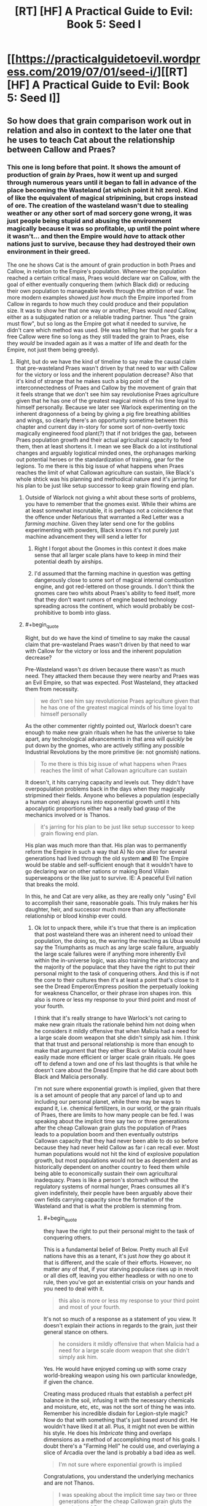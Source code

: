 #+TITLE: [RT] [HF] A Practical Guide to Evil: Book 5: Seed I

* [[https://practicalguidetoevil.wordpress.com/2019/07/01/seed-i/][[RT] [HF] A Practical Guide to Evil: Book 5: Seed I]]
:PROPERTIES:
:Author: Zayits
:Score: 64
:DateUnix: 1561955253.0
:END:

** So how does that grain comparison work out in relation and also in context to the later one that he uses to teach Cat about the relationship between Callow and Praes?
:PROPERTIES:
:Author: anenymouse
:Score: 3
:DateUnix: 1561964515.0
:END:

*** This one is long before that point. It shows the amount of production of grain /by/ Praes, how it went up and surged through numerous years until it began to fall in advance of the place becoming the Wasteland (at which point it hit zero). Kind of like the equivalent of magical stripmining, but crops instead of ore. The creation of the wasteland wasn't due to stealing weather or any other sort of mad sorcery gone wrong, it was just people being stupid and abusing the environment magically because it was so profitable, up until the point where it wasn't... and then the Empire would /have/ to attack other nations just to survive, because they had destroyed their own environment in their greed.

The one he shows Cat is the amount of grain production in both Praes and Callow, in relation to the Empire's population. Whenever the population reached a certain critical mass, Praes would declare war on Callow, with the goal of either eventually conquering them (which Black did) or reducing their own population to manageable levels through the attrition of war. The more modern examples showed /just how much/ the Empire imported from Callow in regards to how much they could produce and their population size. It was to show her that one way or another, Praes would /need/ Callow, either as a subjugated nation or a reliable trading partner. Thus "the grain must flow", but so long as the Empire got what it needed to survive, he didn't care which method was used. (He was telling her that her goals for a free Callow were fine so long as they still traded the grain to Praes, else they /would/ be invaded again as it was a matter of life and death for the Empire, not just them being greedy).
:PROPERTIES:
:Author: RynnisOne
:Score: 23
:DateUnix: 1561968753.0
:END:

**** Right, but do we have the kind of timeline to say make the causal claim that pre-wasteland Praes wasn't driven by that need to war with Callow for the victory or loss and the inherent population decrease? Also that it's kind of strange that he makes such a big point of the interconnectedness of Praes and Callow by the movement of grain that it feels strange that we don't see him say revolutionise Praes agriculture given that he has one of the greatest magical minds of his time loyal to himself personally. Because we later see Warlock experimenting on the inherent dragonness of a being by giving a pig fire breathing abilities and wings, so clearly there's an opportunity sometime between this chapter and current day in-story for some sort of non-overtly toxic magically engineered food plant(?) that if not bridges the gap, between Praes population growth and their actual agricultural capacity to feed them, then at least shortens it. I mean we see Black do a lot institutional changes and arguably logistical minded ones, the orphanages marking out potential heroes or the standardization of training, gear for the legions. To me there is this big issue of what happens when Praes reaches the limit of what Callowan agriculture can sustain, like Black's whole shtick was his planning and methodical nature and it's jarring for his plan to be just like setup successor to keep grain flowing end plan.
:PROPERTIES:
:Author: anenymouse
:Score: 6
:DateUnix: 1561972168.0
:END:

***** Outside of Warlock not giving a whit about these sorts of problems, you have to remember that the gnomes exist. While their whims are at least somewhat inscrutable, it is perhaps not a coincidence that the offence under Nefarious that warranted a Red Letter was a /farming machine/. Given they later send one for the goblins experimenting with powders, Black knows it's not purely just machine advancement they will send a letter for
:PROPERTIES:
:Author: ATRDCI
:Score: 13
:DateUnix: 1561986165.0
:END:

****** Right I forgot about the Gnomes in this context it does make sense that all larger scale plans have to keep in mind their potential death by airships.
:PROPERTIES:
:Author: anenymouse
:Score: 1
:DateUnix: 1562010659.0
:END:


****** I'd assumed that the farming machine in question was getting dangerously close to some sort of magical internal combustion engine, and got red-lettered on those grounds. I don't think the gnomes care two whits about Praes's ability to feed itself, more that they don't want rumors of engine based technology spreading across the continent, which would probably be cost-prohibitive to bomb into glass.
:PROPERTIES:
:Author: Turniper
:Score: 1
:DateUnix: 1562019673.0
:END:


***** #+begin_quote
  Right, but do we have the kind of timeline to say make the causal claim that pre-wasteland Praes wasn't driven by that need to war with Callow for the victory or loss and the inherent population decrease?
#+end_quote

Pre-Wasteland wasn't /as/ driven because there wasn't as much need. They attacked them because they were nearby and Praes was an Evil Empire, so that was expected. Post Wasteland, they attacked them from necessity.

#+begin_quote
  we don't see him say revolutionise Praes agriculture given that he has one of the greatest magical minds of his time loyal to himself personally
#+end_quote

As the other commenter rightly pointed out, Warlock doesn't care enough to make new grain rituals when he has the universe to take apart, any technological advancements in that area will /quickly/ be put down by the gnomes, who are actively stifling any possible Industrial Revolutions by the more primitive (ie: not gnomish) nations.

#+begin_quote
  To me there is this big issue of what happens when Praes reaches the limit of what Callowan agriculture can sustain
#+end_quote

It doesn't, it hits carrying capacity and levels out. They didn't have overpopulation problems back in the days when they magically stripmined their fields. Anyone who believes a population (especially a human one) always runs into exponential growth until it hits apocalyptic proportions either has a really bad grasp of the mechanics involved or is Thanos.

#+begin_quote
  it's jarring for his plan to be just like setup successor to keep grain flowing end plan.
#+end_quote

His plan was much more than that. His plan was to permanently reform the Empire in such a way that A) No one alive for several generations had lived through the old system *and* B) The Empire would be stable and self-sufficient enough that it wouldn't have to go declaring war on other nations or making Bond Villain superweapons or the like just to survive. IE: A peaceful Evil nation that breaks the mold.

In this, he and Cat are very alike, as they are really only "using" Evil to accomplish their sane, reasonable goals. This truly makes her his daughter, heir, and successor much more than any affectionate relationship or blood kinship ever could.
:PROPERTIES:
:Author: RynnisOne
:Score: 3
:DateUnix: 1562002604.0
:END:

****** Ok lot to unpack there, while it's true that there is an implication that post wasteland there was an inherent need to unload their population, the doing so, the warring the reaching as Ubua would say the Triumphants as much as any large scale failure, arguably the large scale failures were if anything more inherently Evil within the in-universe logic, was also training the aristocracy and the majority of the populace that they have the right to put their personal might to the task of conquering others. And this is if not the core to their cultures then it's at least a point that's close to it see the Dread Emperor/Empress position the perpetually looking for weakness Chancellor, or their phrase iron shapes iron. this also is more or less my response to your third point and most of your fourth.

I think that it's really strange to have Warlock's not caring to make new grain rituals the rationale behind him not doing when he considers it mildly offensive that when Malicia had a need for a large scale doom weapon that she didn't simply ask him. I think that that trust and personal relationship is more than enough to make that argument that they either Black or Malicia could have easily made more efficient or larger scale grain rituals. He goes off to defend a town and one of his last thoughts is that while he doesn't care about the Dread Empire that he did care about both Black and Malicia personally.

I'm not sure where exponential growth is implied, given that there is a set amount of people that any parcel of land up to and including our personal planet, while there may be ways to expand it, i.e. chemical fertilizers, in our world, or the grain rituals of Praes, there are limits to how many people can be fed. I was speaking about the implicit time say two or three generations after the cheap Callowan grain gluts the population of Praes leads to a population boom and then eventually outstrips Callowan capacity that they had never been able to do so before because they had never held Callow as far i can recall ever. Most human populations would not hit the kind of explosive population growth, but most populations would not be as dependent and as historically dependent on another country to feed them while being able to economically sustain their own agricultural inadequacy. Praes is like a person's stomach without the regulatory systems of normal hunger, Praes consumes all it's given indefinitely, their people have been arguably above their own fields carrying capacity since the formation of the Wasteland and that is what the problem is stemming from.
:PROPERTIES:
:Author: anenymouse
:Score: 3
:DateUnix: 1562012328.0
:END:

******* #+begin_quote
  they have the right to put their personal might to the task of conquering others.
#+end_quote

This is a fundamental belief of Below. Pretty much all Evil nations have this as a tenant, it's just /how/ they go about it that is different, and the scale of their efforts. However, no matter any of that, if your starving populace rises up in revolt or all dies off, leaving you either headless or with no one to rule, then you've got an existential crisis on your hands and you need to deal with it.

#+begin_quote
  this also is more or less my response to your third point and most of your fourth.
#+end_quote

It's not so much of a response as a statement of you view. It doesn't explain their actions in regards to the grain, just their general stance on others.

#+begin_quote
  he considers it mildly offensive that when Malicia had a need for a large scale doom weapon that she didn't simply ask him.
#+end_quote

Yes. He would have enjoyed coming up with some crazy world-breaking weapon using his own particular knowledge, if given the chance.

Creating mass produced rituals that establish a perfect pH balance in the soil, infusing it with the necessary chemicals and moisture, etc, etc, was not the sort of thing he was into. Remember his incredible disdain for Legion-style magic? Now do that with something that's just based around dirt. He wouldn't have liked it at all. Plus, it might not even be within his style. He does his /Imbricate/ thing and overlaps dimensions as a method of accomplishing most of his goals. I doubt there's a "Farming Hell" he could use, and overlaying a slice of Arcadia over the land is probably a bad idea as well.

#+begin_quote
  I'm not sure where exponential growth is implied
#+end_quote

Congratulations, you understand the underlying mechanics and are not Thanos.

#+begin_quote
  I was speaking about the implicit time say two or three generations after the cheap Callowan grain gluts the population of Praes leads to a population boom and then eventually outstrips Callowan capacity
#+end_quote

Looks like I was too quick in congratulating you. What is the birthrate in Praes? Is Praes a low-tier, underdeveloped nation where people have nothing to do in their spare time but breed? In a nation where everyone watches their back and 'iron sharpens iron', how common is it to see big families with 4+ children, and for those children to survive long enough to have such families of their own?

#+begin_quote
  hat they had never been able to do so before because they had never held Callow as far i can recall ever.
#+end_quote

No, but at one point they produced so much grain that they could /export/ it as a form of payment. They didn't have rapid exponential growth there that threatened them with self-destruction, so it's unlikely they would do the same if getting grain from Callow instead of the pre-Wasteland land.

#+begin_quote
  Most human populations would not hit the kind of explosive population growth
#+end_quote

Because humans are not viruses, yes.

#+begin_quote
  but most populations would not be as dependent and as historically dependent on another country to feed them while being able to economically sustain their own agricultural inadequacy.
#+end_quote

... You, uh, should probably read up on nations /in the real world/ then, and notice how many *have* to import food to survive, whether because their land is crap, their tech is bad, or they simply have too high of a population that focuses on other tasks than farming.

#+begin_quote
  Praes consumes all it's given indefinitely, their people have been arguably above their own fields carrying capacity since the formation of the Wasteland and that is what the problem is stemming from.
#+end_quote

They were above their fields, but not their nation. And /do note/ that sizeable portions of the grain was used as /currency/ with other nations. They were a bit of an exporter in that regard, from the money they could make with it. They didn't create the Wasteland trying to keep their population alive, they created the Wasteland /due to excessive greed and non-renewable farming practices/.
:PROPERTIES:
:Author: RynnisOne
:Score: 3
:DateUnix: 1562041423.0
:END:

******** Dude we have been explicitly told that Praes' population grows to the to point that they had to go to war with Callow for at least in part population control with consistency. We've also been told that every Dread Emperor/Empress that tried to implement any kind of population control didn't last a month, where is any kind of evidence that Praes has within recent memory been able to keep their population stable?
:PROPERTIES:
:Author: anenymouse
:Score: 1
:DateUnix: 1562067249.0
:END:

********* Since the point where it conquered Callow.

*EDIT*: Also, those population control attempts were post-Wasteland.
:PROPERTIES:
:Author: RynnisOne
:Score: 1
:DateUnix: 1562077739.0
:END:

********** It's definitely not considering that Malicia has already sent some starving Praes to the border and that they've been sitting for multiple chapters, granted the scale of time has shrunk considering the focus of the story has been on a single band of adventurers for most of a month.
:PROPERTIES:
:Author: anenymouse
:Score: 1
:DateUnix: 1562092205.0
:END:


***** #+begin_quote
  To me there is this big issue of what happens when Praes reaches the limit of what Callowan agriculture can sustain
#+end_quote

The assumption is that the population of Praes increases so that it can conquer Callow (since that is the story of Praes), not the other way around. So when Callow no longer needs conquering, it will be possible to keep the population in check.
:PROPERTIES:
:Author: werafdsaew
:Score: 1
:DateUnix: 1562001259.0
:END:

****** But we have well cultural inertia or just plan out the consequences of having the majority of their cultures based upon the inherent ability to take by force; or alliance, or trickery, the position of leadership. Also i saw it slightly differently that at least part of the reason that the Praes were unwilling to ever consider any kind of population control is that it is a limitation upon them that potentially weakens them full stop. That for the most part the Praes see any kind of limitation being forced upon them as well if not obstructing their Gods given rights then at least something close to it.
:PROPERTIES:
:Author: anenymouse
:Score: 1
:DateUnix: 1562010966.0
:END:

******* Not a right given to them, one they took for themselves
:PROPERTIES:
:Author: Halinn
:Score: 1
:DateUnix: 1562031173.0
:END:


** [[http://topwebfiction.com/vote.php?for=a-practical-guide-to-evil][Vote for A Practical Guide to Evil on TopWebFiction!]]
:PROPERTIES:
:Author: Zayits
:Score: 1
:DateUnix: 1561955319.0
:END:


** I think an interesting thing is that this chapter seems to suggest that Sorcerous was a recent-ish Dread Emperor
:PROPERTIES:
:Author: Halinn
:Score: 1
:DateUnix: 1562031264.0
:END:
